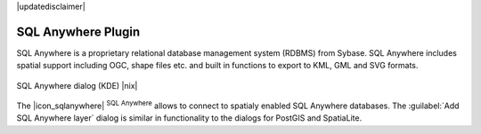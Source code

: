 |updatedisclaimer|

.. comment out this Section (by putting '|updatedisclaimer|' on top) if file is not uptodate with release

.. _sqlanywhere:

SQL Anywhere Plugin
===================

SQL Anywhere is a proprietary relational database management system (RDBMS)
from Sybase. SQL Anywhere includes spatial support including OGC, shape files
etc. and built in functions to export to KML, GML and SVG formats.

.. _figure_sql_anywhere:

.. only:: html

   **Figure SQL Anywhere 1:**

.. figure:: /static/user_manual/plugins/sql_anywhere.png
   :align: center
   :width: 20 em

   SQL Anywhere dialog (KDE) |nix|

The |icon_sqlanywhere| :sup:`SQL Anywhere` allows to connect to spatialy enabled
SQL Anywhere databases. The :guilabel:`Add SQL Anywhere layer` dialog is similar
in functionality to the dialogs for PostGIS and SpatiaLite.

.. FIXME Needs an example, but the database is proprietary
